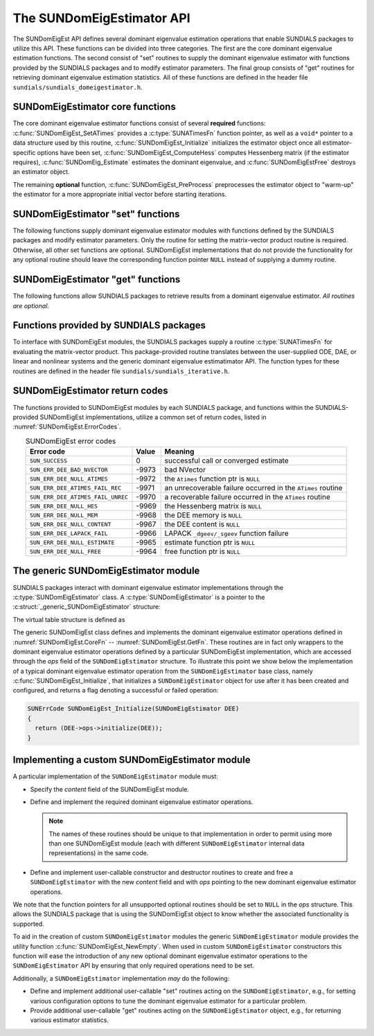 ..
   Mustafa Aggul @ SMU
   ----------------------------------------------------------------
   SUNDIALS Copyright Start
   Copyright (c) 2002-2025, Lawrence Livermore National Security
   and Southern Methodist University.
   All rights reserved.

   See the top-level LICENSE and NOTICE files for details.

   SPDX-License-Identifier: BSD-3-Clause
   SUNDIALS Copyright End
   ----------------------------------------------------------------

.. _SUNDomEigEst.API:

The SUNDomEigEstimator API
=============================

The SUNDomEigEst API defines several dominant eigenvalue estimation operations that enable
SUNDIALS packages to utilize this API.  These functions can be divided into three categories.
The first are the core dominant eigenvalue estimation functions.  The second consist of "set"
routines to supply the dominant eigenvalue estimator with functions provided by the SUNDIALS
packages and to modify estimator parameters.  The final group consists of "get" routines for
retrieving dominant eigenvalue estimation statistics.  All of these functions are defined in
the header file ``sundials/sundials_domeigestimator.h``.


.. _SUNDomEigEst.CoreFn:

SUNDomEigEstimator core functions
-----------------------------------------------------

The core dominant eigenvalue estimator functions consist of several **required**
functions: :c:func:`SUNDomEigEst_SetATimes` provides a :c:type:`SUNATimesFn` function pointer,
as well as a ``void*`` pointer to a data structure used by this routine,
:c:func:`SUNDomEigEst_Initialize` initializes the estimator object once all estimator-specific
options have been set, :c:func:`SUNDomEigEst_ComputeHess` computes Hessenberg matrix
(if the estimator requires), :c:func:`SUNDomEig_Estimate` estimates the dominant eigenvalue, and
:c:func:`SUNDomEigEstFree` destroys an estimator object.

The remaining **optional** function, :c:func:`SUNDomEigEst_PreProcess` preprocesses the estimator object 
to "warm-up" the estimator for a more appropriate initial vector before starting iterations.

.. c:function:: SUNErrCode SUNDomEigEst_SetATimes(SUNDomEigEstimator DEE, void* A_data, SUNATimesFn ATimes)

   *Required.*

   Provides a :c:type:`SUNATimesFn` function pointer, as well as a ``void*`` pointer to a
   data structure used by this routine, to the dominant eigenvalue estimator object
   *DEE*.  SUNDIALS packages call this function to set the matrix-vector product function
   to either an estimator-provided difference-quotient via vector operations or a user-supplied
   estimator-specific routine.

   **Arguments:**

      * *DEE* -- a SUNDomEigEst object,
      * *A_data* -- pointer to structure for ``ATimes``,
      * *ATimes* -- function pointer to perform :math:`Av` product.

   **Return value:**

      A :c:type:`SUNErrCode`.

   **Usage:**

      .. code-block:: c

         retval = SUNDomEigEst_SetATimes(DEE, A_data, ATimes);


.. c:function:: SUNErrCode SUNDomEigEst_Initialize(SUNDomEigEstimator DEE)

   *Required.*

   Performs dominant eigenvalue estimator initialization (assuming that all
   estimator-specific options have been set).

   **Arguments:**

      * *DEE* -- a SUNDomEigEst object.

   **Return value:**

      A :c:type:`SUNErrCode`.

   **Usage:**

      .. code-block:: c

         retval = SUNDomEigEst_Initialize(DEE);


.. c:function:: SUNErrCode SUNDomEigEst_ComputeHess(SUNDomEigEstimator DEE)

   *Required* for some estimators (e.g., ARNOLDI) and *not applicable* for others (e.g., POWER)

   Performs Hessenberg matrix computation (assuming that the estimator is
   already initialized and preprocessed (if desired)).

   **Arguments:**

      * *DEE* -- a SUNDomEigEst object.

   **Return value:**

      Zero for a successful call, a positive value for a recoverable failure,
      and a negative value for an unrecoverable failure.  Ideally this should
      return one of the generic error codes listed in
      :numref:`SUNDomEigEst.ErrorCodes`.

   **Usage:**

      .. code-block:: c

         retval = SUNDomEigEst_ComputeHess(DEE);

   **Notes:**

      This routine must be called after initialization with :c:func:`SUNDomEigEst_Initialize`.

      Optional :c:func:`SUNDomEigEst_PreProcess` must be called (if requested) right after
      the initialization and right before this function call.


.. c:function:: SUNErrCode SUNDomEig_Estimate(SUNDomEigEstimator DEE, sunrealtype* lambdaR, sunrealtype* lambdaI)

   This *required* function estimates the dominant eigenvalue,
   :math:`\lambda_{\max} = \lambda_{R} + \lambda_{I}i` such that
   :math:`|\lambda| = \max\{|\lambda_i| : A \vec{v_i} = \lambda_i \vec{v_i}, \ \vec{v_i} \neq \vec{0} \}`.

   **Arguments:**

      * *DEE* -- a SUNDomEigEst object.
      * *lambdaR* -- The real part of the dominant eigenvalue
      * *lambdaI* -- The imaginary part of the dominant eigenvalue

   **Return value:**

      `SUN_SUCCESS` for a successful call, or a relevant error code from
      :numref:`SUNDomEigEst.ErrorCodes` upon failure.

   **Usage:**

      .. code-block:: c

         retval = SUNDomEig_Estimate(DEE, dom_eig);



.. c:function:: SUNErrCode SUNDomEigEstFree(SUNDomEigEstimator DEE)

   Frees memory allocated by the dominant eigenvalue estimatimator.

   **Arguments:**

      * *DEE* -- a SUNDomEigEst object.

   **Usage:**

      .. code-block:: c

         retval = SUNDomEigEstFree(DEE);


.. _SUNDomEigEst.SetFn:

SUNDomEigEstimator "set" functions
-------------------------------------

The following functions supply dominant eigenvalue estimator modules with
functions defined by the SUNDIALS packages and modify estimator parameters.
Only the routine for setting the matrix-vector product routine is required.
Otherwise, all other set functions are optional.  SUNDomEigEst implementations
that do not provide the functionality for any optional routine should leave the corresponding
function pointer ``NULL`` instead of supplying a dummy routine.


.. c:function:: SUNErrCode SUNDomEigEst_SetNumPreProcess(SUNDomEigEstimator DEE, int numpreprocess)

   This *optional* routine should set the number of "warm-up" matrix-vector multiplications,
   which then should be executed by :c:func:`SUNDomEigEst_PreProcess`.

   **Arguments:**

      * *DEE* -- a SUNDomEigEst object,
      * *numpreprocess* -- the number of preprocess.

   **Return value:**

      * *numpreprocess* -- the number of preprocessing iterations. 

   **Usage:**

      .. code-block:: c

         retval = SUNDomEigEst_SetNumPreProcess(DEE, numpreprocess);


.. c:function:: SUNErrCode SUNDomEigEst_SetTol(SUNDomEigEstimator DEE, sunrealtype tol)

   This *optional* routine sets the estimator tolerance.

   **Arguments:**

      * *DEE* -- a SUNDomEigEst object,
      * *tol* -- the requested eigenvalue accuracy.

   **Return value:**

      * *tol* -- the requested eigenvalue accuracy.

   **Usage:**

      .. code-block:: c

         retval = SUNDomEigEst_SetTol(DEE, tol);


.. c:function:: SUNErrCode SUNDomEigEst_SetMaxIters(SUNDomEigEstimator DEE, int max_iters)

   This *optional* routine sets the maximum number of iterations.

   **Arguments:**

      * *DEE* -- a SUNDomEigEst object,
      * *max_iters* -- the maximum number of iterations.

   **Return value:**

      A :c:type:`SUNErrCode`.

   **Usage:**

      .. code-block:: c

         retval = SUNDomEigEst_SetMaxIters(DEE, max_iters);


.. c:function:: SUNErrCode SUNDomEigEst_PreProcess(SUNDomEigEstimator DEE)

   This *optional* routine executes the "warm-up" matrix-vector multiplications,
   whose number is set by :c:func:`SUNDomEigEst_SetNumPreProcess`.

   **Arguments:**

      * *DEE* -- a SUNDomEigEst object.

   **Return value:**

      A :c:type:`SUNErrCode`.

   **Usage:**

      .. code-block:: c

         retval = SUNDomEigEst_PreProcess(DEE);


.. _SUNDomEigEst.GetFn:

SUNDomEigEstimator "get" functions
----------------------------------

The following functions allow SUNDIALS packages to retrieve results from a
dominant eigenvalue estimator.  *All routines are optional.*

.. c:function:: SUNErrCode SUNDomEigEst_GetCurRes(SUNDomEigEstimator DEE, sunrealtype* curres)

   This *optional* routine should return the final residual from
   the most-recent "estimator" call.

   **Arguments:**

      * *DEE* -- a SUNDomEigEst object.
      * *curres* -- the current residual

   **Return value:**

      A :c:type:`SUNErrCode`.

   **Usage:**

      .. code-block:: c

         sunrealtype curres;
         retval = SUNDomEigEst_GetCurRes(DEE, &curres);


.. c:function:: SUNErrCode SUNDomEigEst_GetCurNumIters(SUNDomEigEstimator DEE, int* curniter)

   This *optional* routine should return the number of estimator
   iterations performed in the most-recent "estimator" call.

   **Arguments:**

      * *DEE* -- a SUNDomEigEst object,
      * *curniter* -- the current number of iterations.

   **Return value:**

      A :c:type:`SUNErrCode`.

   **Usage:**

      .. code-block:: c

         int curniter;
         retval = SUNDomEigEst_GetCurNumIters(DEE, &curniter);


.. c:function:: SUNErrCode SUNDomEigEst_GetMaxNumIters(SUNDomEigEstimator DEE, int* maxniter)

   This *optional* routine should return the maximum number of iterations
   performed in all "estimator" calls so far.

   **Arguments:**

      * *DEE* -- a SUNDomEigEst object,
      * *maxniter* -- the maximum number of iterations.

   **Return value:**

      A :c:type:`SUNErrCode`.

   **Usage:**

      .. code-block:: c

         int maxniter;
         retval = SUNDomEigEst_GetMaxNumIters(DEE, &maxniter);


.. c:function:: SUNErrCode SUNDomEigEst_GetMinNumIters(SUNDomEigEstimator DEE, int* minniter)

   This *optional* routine should return the minimum number of iterations
   performed in all "estimator" calls so far.

   **Arguments:**

      * *DEE* -- a SUNDomEigEst object,
      * *minniter* -- the minimum number of iterations.

   **Return value:**

      A :c:type:`SUNErrCode`.

   **Usage:**

      .. code-block:: c

         int minniter;
         retval = SUNDomEigEst_GetMinNumIters(DEE, &minniter);

.. c:function:: SUNErrCode SUNDomEigEst_GetNumATimesCalls(SUNDomEigEstimator DEE, long int* nATimes)

   This *optional* routine should return the number of calls to the :c:type:`SUNATimesFn` function.

   **Arguments:**

      * *DEE* -- a SUNDomEigEst object,
      * *nATimes* -- the number of calls to the ``Atimes`` function.

   **Return value:**

      A :c:type:`SUNErrCode`.

   **Usage:**

      .. code-block:: c

         long int nATimes;
         retval = SUNDomEigEst_GetNumATimesCalls(DEE, &nATimes);


.. c:function:: SUNErrCode SUNDomEigEst_PrintStats(SUNDomEigEstimator DEE, FILE* outfile)

   This *optional* routine prints the dominant eigenvalue estimator statistics
   to the output stream *outfile*.

   **Arguments:**

      * *DEE* -- a SUNDomEigEst object,
      * *outfile* -- the output stream.

   **Return value:**

      A :c:type:`SUNErrCode`.

   **Usage:**

      .. code-block:: c

         retval = SUNDomEigEst_PrintStats(DEE, stdout);


.. _SUNDomEigEst.SUNSuppliedFn:

Functions provided by SUNDIALS packages
---------------------------------------------

To interface with SUNDomEigEst modules, the SUNDIALS packages supply a routine
:c:type:`SUNATimesFn` for evaluating the matrix-vector product.  This package-provided
routine translates between the user-supplied ODE, DAE, or linear and nonlinear
systems and the generic dominant eigenvalue estimatimator API.  The function types
for these routines are defined in the header file ``sundials/sundials_iterative.h``.

.. _SUNDomEigEst.ReturnCodes:

SUNDomEigEstimator return codes
------------------------------------

The functions provided to SUNDomEigEst modules by each SUNDIALS package,
and functions within the SUNDIALS-provided SUNDomEigEst implementations,
utilize a common set of return codes, listed in :numref:`SUNDomEigEst.ErrorCodes`.


.. _SUNDomEigEst.ErrorCodes:
.. table:: SUNDomEigEst error codes
   :align: center

   +------------------------------------+-------+---------------------------------------------------+
   | Error code                         | Value | Meaning                                           |
   +====================================+=======+===================================================+
   | ``SUN_SUCCESS``                    | 0     | successful call or converged estimate             |
   +------------------------------------+-------+---------------------------------------------------+
   | ``SUN_ERR_DEE_BAD_NVECTOR``        | -9973 | bad NVector                                       |
   +------------------------------------+-------+---------------------------------------------------+
   | ``SUN_ERR_DEE_NULL_ATIMES``        | -9972 | the ``Atimes`` function ptr is ``NULL``           |
   +------------------------------------+-------+---------------------------------------------------+
   | ``SUN_ERR_DEE_ATIMES_FAIL_REC``    | -9971 | an unrecoverable failure occurred in the          |
   |                                    |       | ``ATimes`` routine                                |
   +------------------------------------+-------+---------------------------------------------------+
   | ``SUN_ERR_DEE_ATIMES_FAIL_UNREC``  | -9970 | a recoverable failure occurred in the             |
   |                                    |       | ``ATimes`` routine                                |
   +------------------------------------+-------+---------------------------------------------------+
   | ``SUN_ERR_DEE_NULL_HES``           | -9969 | the Hessenberg matrix is ``NULL``                 |
   +------------------------------------+-------+---------------------------------------------------+
   | ``SUN_ERR_DEE_NULL_MEM``           | -9968 | the DEE memory is ``NULL``                        |
   +------------------------------------+-------+---------------------------------------------------+
   | ``SUN_ERR_DEE_NULL_CONTENT``       | -9967 | the DEE content is ``NULL``                       |
   +------------------------------------+-------+---------------------------------------------------+
   | ``SUN_ERR_DEE_LAPACK_FAIL``        | -9966 | LAPACK ``_dgeev/_sgeev`` function failure         |
   |                                    |       |                                                   |
   +------------------------------------+-------+---------------------------------------------------+
   | ``SUN_ERR_DEE_NULL_ESTIMATE``      | -9965 | estimate function ptr is ``NULL``                 |
   |                                    |       |                                                   |
   +------------------------------------+-------+---------------------------------------------------+
   | ``SUN_ERR_DEE_NULL_FREE``          | -9964 | free function ptr is ``NULL``                     |
   |                                    |       |                                                   |
   +------------------------------------+-------+---------------------------------------------------+


.. _SUNDomEigEst.Generic:

The generic SUNDomEigEstimator module
-----------------------------------------

SUNDIALS packages interact with dominant eigenvalue estimator implementations through the
:c:type:`SUNDomEigEstimator` class.  A :c:type:`SUNDomEigEstimator` is a pointer to the
:c:struct:`_generic_SUNDomEigEstimator` structure:

.. c:type:: struct _generic_SUNDomEigEstimator *SUNDomEigEstimator

.. c:struct:: _generic_SUNDomEigEstimator

   The structure defining the SUNDIALS dominant eigenvalue estimator class.

   .. c:member:: void *content

      Pointer to the dominant eigenvalue estimator-specific member data

   .. c:member:: SUNDomEigEstimator_Ops ops

      A virtual table of dominant eigenvalue estimator operations provided by a specific
      implementation

   .. c:member:: SUNContext sunctx

      The SUNDIALS simulation context

The virtual table structure is defined as

.. c:type:: struct _generic_SUNDomEigEstimator_Ops *SUNDomEigEstimator_Ops

.. c:struct:: _generic_SUNDomEigEstimator_Ops

   The structure defining :c:type:`SUNDomEigEstimator` operations.

   .. c:member:: SUNErrCode (*setatimes)(SUNDomEigEstimator, void*, SUNATimesFn)

      The function implementing :c:func:`SUNDomEigEst_SetATimes`

   .. c:member:: SUNErrCode (*setmaxiters)(SUNDomEigEstimator, int)

      The function implementing :c:func:`SUNDomEigEst_SetMaxIters`

   .. c:member:: SUNErrCode (*setnumpreprocess)(SUNDomEigEstimator, int)

      The function implementing :c:func:`SUNDomEigEst_SetNumPreProcess`

   .. c:member:: SUNErrCode (*settol)(SUNDomEigEstimator, sunrealtype)

      The function implementing :c:func:`SUNDomEigEst_SetTol`

   .. c:member:: SUNErrCode (*initialize)(SUNDomEigEstimator)

      The function implementing :c:func:`SUNDomEigEst_Initialize`

   .. c:member:: SUNErrCode (*preprocess)(SUNDomEigEstimator)

      The function implementing :c:func:`SUNDomEigEst_PreProcess`

   .. c:member:: SUNErrCode (*computehess)(SUNDomEigEstimator)

      The function implementing :c:func:`SUNDomEigEst_ComputeHess`

   .. c:member:: SUNErrCode (*estimate)(SUNDomEigEstimator, sunrealtype*, sunrealtype*)

      The function implementing :c:func:`SUNDomEig_Estimate`

   .. c:member:: sunrealtype (*getcurres)(SUNDomEigEstimator)

      The function implementing :c:func:`SUNDomEigEst_GetCurRes`

   .. c:member:: int (*getcurniters)(SUNDomEigEstimator)

      The function implementing :c:func:`SUNDomEigEst_GetCurNumIters`

   .. c:member:: int (*getmaxniters)(SUNDomEigEstimator)

      The function implementing :c:func:`SUNDomEigEst_GetMaxNumIters`

   .. c:member:: int (*getminniters)(SUNDomEigEstimator)

      The function implementing :c:func:`SUNDomEigEst_GetMinNumIters`

   .. c:member:: long int (*getnumatimescalls)(SUNDomEigEstimator)

      The function implementing :c:func:`SUNDomEigEst_GetNumATimesCalls`
      
   .. c:member:: SUNErrCode (*printstats)(SUNDomEigEstimator, FILE*)

      The function implementing :c:func:`SUNDomEigEst_PrintStats`
      
   .. c:member:: SUNErrCode (*free)(SUNDomEigEstimator)

      The function implementing :c:func:`SUNDomEigEstFree`

The generic SUNDomEigEst class defines and implements the dominant eigenvalue estimator
operations defined in :numref:`SUNDomEigEst.CoreFn` -- :numref:`SUNDomEigEst.GetFn`.
These routines are in fact only wrappers to the dominant eigenvalue estimator operations
defined by a particular SUNDomEigEst implementation, which are accessed through
the *ops* field of the ``SUNDomEigEstimator`` structure.  To illustrate this
point we show below the implementation of a typical dominant eigenvalue estimator operation
from the ``SUNDomEigEstimator`` base class, namely :c:func:`SUNDomEigEst_Initialize`,
that initializes a ``SUNDomEigEstimator`` object for use after it has been
created and configured, and returns a flag denoting a successful or failed
operation:

.. code-block:: c

   SUNErrCode SUNDomEigEst_Initialize(SUNDomEigEstimator DEE)
   {
     return (DEE->ops->initialize(DEE));
   }


.. _SUNDomEigEst.API.Custom:

Implementing a custom SUNDomEigEstimator module
--------------------------------------------------

A particular implementation of the ``SUNDomEigEstimator`` module must:

* Specify the *content* field of the SUNDomEigEst module.

* Define and implement the required dominant eigenvalue estimator operations.

  .. note::

     The names of these routines should be unique to that
     implementation in order to permit using more than one
     SUNDomEigEst module (each with different ``SUNDomEigEstimator``
     internal data representations) in the same code.

* Define and implement user-callable constructor and destructor
  routines to create and free a ``SUNDomEigEstimator`` with
  the new *content* field and with *ops* pointing to the
  new dominant eigenvalue estimator operations.

We note that the function pointers for all unsupported optional
routines should be set to ``NULL`` in the *ops* structure.  This
allows the SUNDIALS package that is using the SUNDomEigEst object
to know whether the associated functionality is supported.

To aid in the creation of custom ``SUNDomEigEstimator`` modules the generic
``SUNDomEigEstimator`` module provides the utility function
:c:func:`SUNDomEigEst_NewEmpty`.  When used in custom ``SUNDomEigEstimator``
constructors this function will ease the introduction of any new optional dominant
eigenvalue estimator operations to the ``SUNDomEigEstimator`` API by ensuring that only required
operations need to be set.

.. c:function:: SUNDomEigEstimator SUNDomEigEst_NewEmpty(SUNContext sunctx)

   This function allocates a new generic ``SUNDomEigEstimator`` object and
   initializes its content pointer and the function pointers in the operations
   structure to ``NULL``.

   **Arguments:**

      * *sunctx* -- the :c:type:`SUNContext` object (see :numref:`SUNDIALS.SUNContext`)

   **Return value:**

      If successful, this function returns a ``SUNDomEigEstimator`` object.
      If an error occurs when allocating the object, then this routine will
      return ``NULL``.


.. c:function:: SUNErrCode SUNDomEigEst_FreeEmpty(SUNDomEigEstimator DEE)

   This routine frees the generic ``SUNDomEigEstimator`` object, under the
   assumption that any implementation-specific data that was allocated
   within the underlying content structure has already been freed.
   It will additionally test whether the ops pointer is ``NULL``,
   and, if it is not, it will free it as well.

   **Arguments:**

      * *DEE* -- a SUNDomEigEstimator object

   **Return value:**

      A :c:type:`SUNErrCode`.


Additionally, a ``SUNDomEigEstimator`` implementation *may* do the following:

* Define and implement additional user-callable "set" routines
  acting on the ``SUNDomEigEstimator``, e.g., for setting various
  configuration options to tune the dominant eigenvalue estimator
  for a particular problem.

* Provide additional user-callable "get" routines acting on the
  ``SUNDomEigEstimator`` object, e.g., for returning various estimator
  statistics.
  
